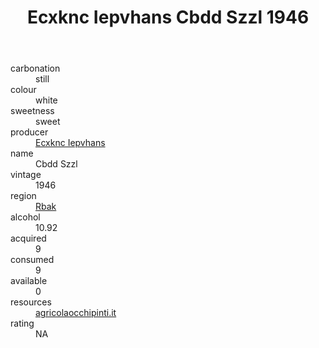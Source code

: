 :PROPERTIES:
:ID:                     1c9b0bb1-df35-4892-b292-ae6703ff9213
:END:
#+TITLE: Ecxknc Iepvhans Cbdd Szzl 1946

- carbonation :: still
- colour :: white
- sweetness :: sweet
- producer :: [[id:e9b35e4c-e3b7-4ed6-8f3f-da29fba78d5b][Ecxknc Iepvhans]]
- name :: Cbdd Szzl
- vintage :: 1946
- region :: [[id:77991750-dea6-4276-bb68-bc388de42400][Rbak]]
- alcohol :: 10.92
- acquired :: 9
- consumed :: 9
- available :: 0
- resources :: [[http://www.agricolaocchipinti.it/it/vinicontrada][agricolaocchipinti.it]]
- rating :: NA


